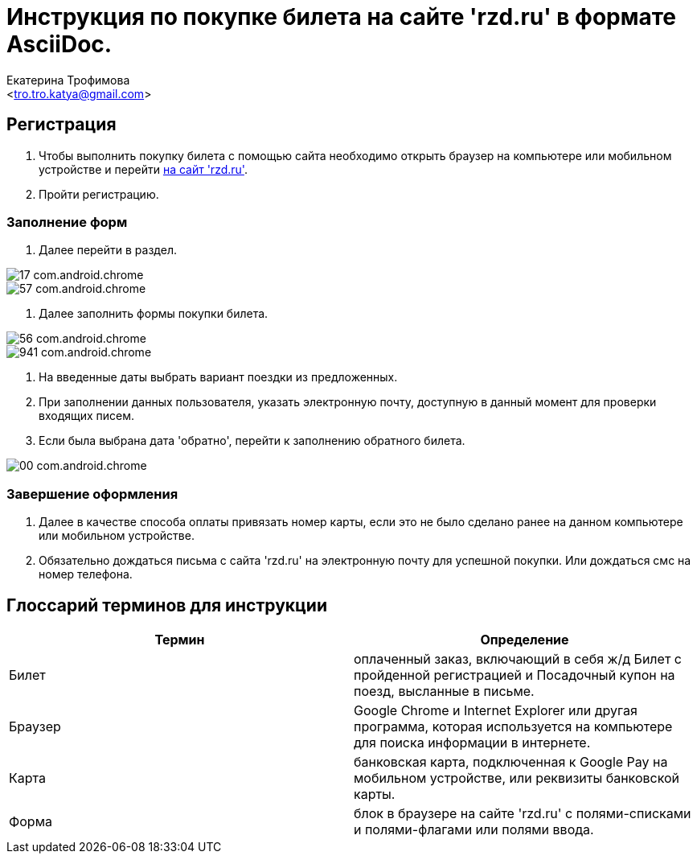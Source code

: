 ﻿= Инструкция по покупке билета на сайте 'rzd.ru' в формате AsciiDoc.
:Author:    Екатерина Трофимова
:Email:     <tro.tro.katya@gmail.com>
:asciidoctor-pdf-version: 1.5.3
:download-root: https://github.com/PeacockTeam/new-job/blob/master/rzd_manual


== Регистрация
. Чтобы выполнить покупку билета с помощью сайта необходимо открыть браузер на компьютере или мобильном устройстве и перейти https://rzd.ru[на сайт 'rzd.ru']. 
. Пройти регистрацию. 

=== Заполнение форм
 
. Далее перейти в раздел.

image::Images/17_com.android.chrome.jpg[pdfwidth=45%,position=top]
image::Images/57_com.android.chrome.jpg[pdfwidth=75%,position=top]
. Далее заполнить формы покупки билета.

image::Images/56_com.android.chrome.jpg[pdfwidth=75%,position=top]
image::Images/941_com.android.chrome.jpg[pdfwidth=75%,position=top]

. На введенные даты выбрать вариант поездки из предложенных.
. При заполнении данных пользователя, указать электронную почту, доступную в данный момент для проверки входящих писем.
. Если была выбрана дата 'обратно', перейти к заполнению обратного билета.

image::Images/00_com.android.chrome.jpg[pdfwidth=45%,position=top]

=== Завершение оформления
. Далее в качестве способа оплаты привязать номер карты, если это не было сделано ранее на данном компьютере или мобильном устройстве.
. Обязательно дождаться письма с сайта 'rzd.ru' на электронную почту для успешной покупки. Или дождаться смс на номер телефона.

== Глоссарий терминов для инструкции
[width="100%",options="header"]
|=======================
|Термин | Определение
|Билет | оплаченный заказ, включающий в себя ж/д Билет с пройденной регистрацией и Посадочный купон на поезд, высланные в письме.
|Браузер | Google Chrome и Internet Explorer или другая программа, которая используется на компьютере для поиска информации в интернете.
|Карта | банковская карта, подключенная к Google Pay на мобильном устройстве, или реквизиты банковской карты.
|Форма | блок в браузере на сайте 'rzd.ru' с полями-списками и полями-флагами или полями ввода.
|=======================